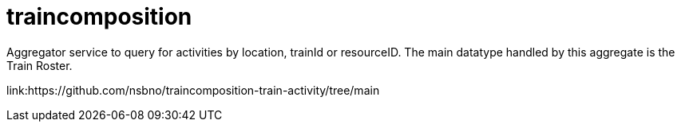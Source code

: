 = traincomposition

Aggregator service to query for activities by location, trainId or resourceID. The main datatype handled by this aggregate is the Train Roster.

link:https://github.com/nsbno/traincomposition-train-activity/tree/main